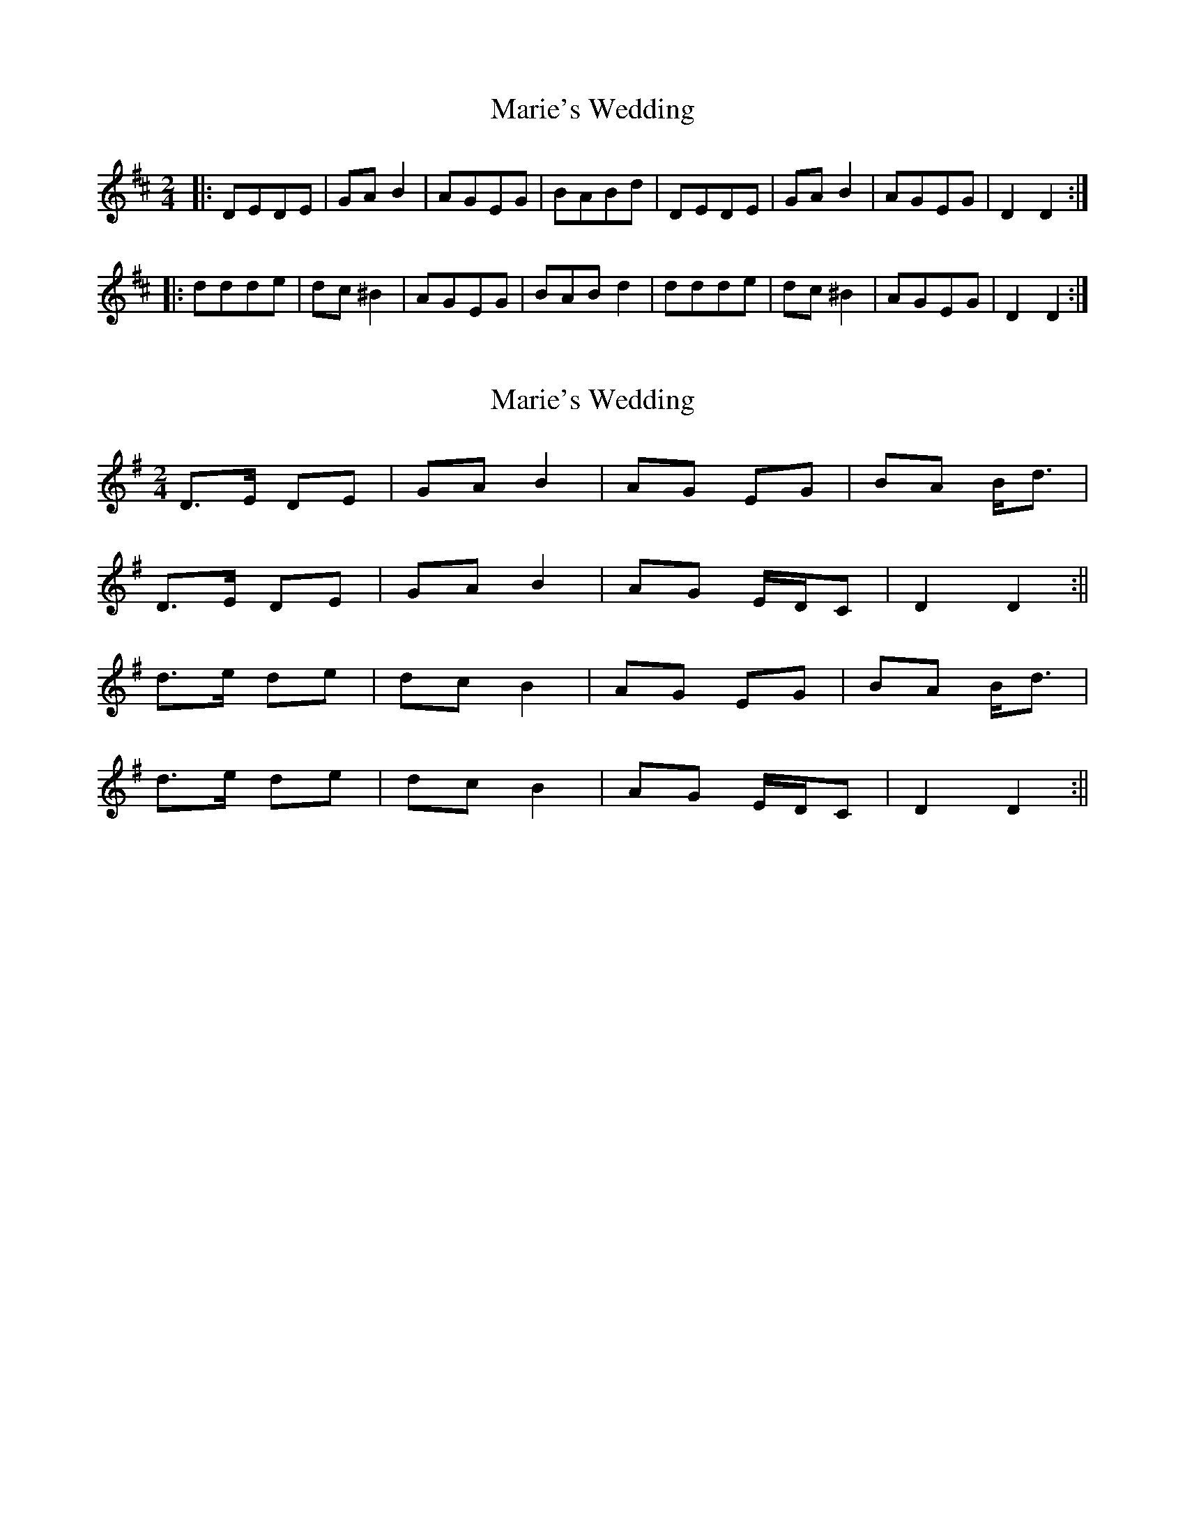 X: 1
T: Marie's Wedding
Z: A
S: https://thesession.org/tunes/1797#setting1797
R: polka
M: 2/4
L: 1/8
K: Dmaj
|:DEDE|GAB2|AGEG|BABd|DEDE|GAB2|AGEG|D2D2:|
|:ddde|dc^B2|AGEG|BABd2|ddde|dc^B2|AGEG|D2D2:|
X: 2
T: Marie's Wedding
Z: Will Harmon
S: https://thesession.org/tunes/1797#setting15243
R: polka
M: 2/4
L: 1/8
K: Gmaj
D>E DE|GA B2|AG EG|BA B<d|D>E DE|GA B2|AG E/D/C|D2 D2:||d>e de|dc B2|AG EG|BA B<d|d>e de|dc B2|AG E/D/C|D2 D2:||
